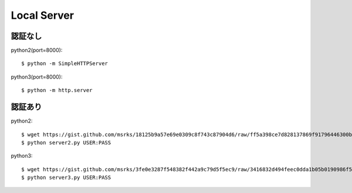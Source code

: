 ========================================
Local Server
========================================
.. highlight:: bash

認証なし
-----------
python2(port=8000)::

  $ python -m SimpleHTTPServer

python3(port=8000)::

  $ python -m http.server

認証あり
-----------
python2::

  $ wget https://gist.github.com/msrks/18125b9a57e69e0309c8f743c87904d6/raw/ff5a398ce7d828137869f91796446300b64c9941/server2.py
  $ python server2.py USER:PASS

python3::

  $ wget https://gist.github.com/msrks/3fe0e3287f548382f442a9c79d5f5ec9/raw/3416832d494feec0dda1b05b0190986f59878153/server3.py
  $ python server3.py USER:PASS

